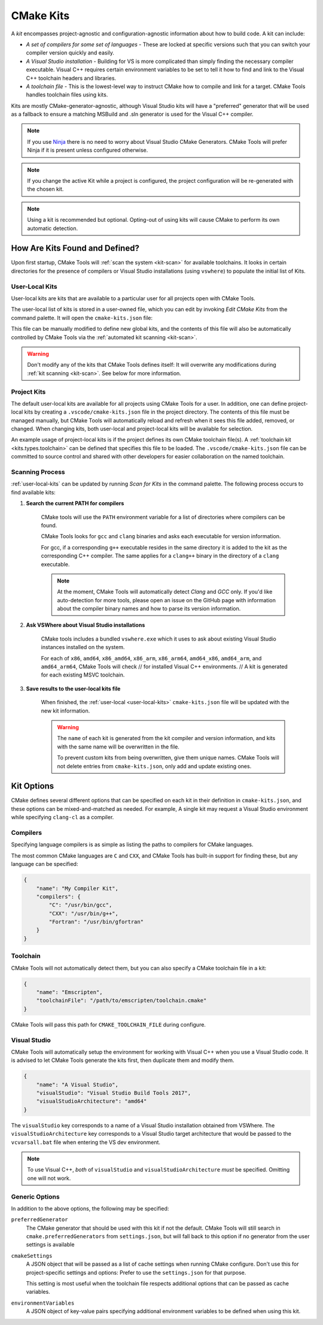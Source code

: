 .. _kits:

CMake Kits
##########

A *kit* encompasses project-agnostic and configuration-agnostic information
about how to build code. A kit can include:

- *A set of compilers for some set of languages* - These are locked at specific
  versions such that you can switch your compiler version quickly and easily.
- *A Visual Studio installation* - Building for VS is more complicated than
  simply finding the necessary compiler executable. Visual C++ requires certain
  environment variables to be set to tell it how to find and link to the
  Visual C++ toolchain headers and libraries.
- *A toolchain file* - This is the lowest-level way to instruct CMake how to
  compile and link for a target. CMake Tools handles toolchain files using
  kits.

Kits are mostly CMake-generator-agnostic, although Visual Studio kits will have
a "preferred" generator that will be used as a fallback to ensure a matching
MSBuild and .sln generator is used for the Visual C++ compiler.

.. note::
    If you use `Ninja <https://ninja-build.org/>`_ there is no need to worry
    about Visual Studio CMake Generators. CMake Tools will prefer Ninja if it is
    present unless configured otherwise.

.. note::
    If you change the active Kit while a project is configured, the project
    configuration will be re-generated with the chosen kit.

.. note::
    Using a kit is recommended but optional. Opting-out of using kits will
    cause CMake to perform its own automatic detection.

How Are Kits Found and Defined?
===============================

Upon first startup, CMake Tools will :ref:`scan the system <kit-scan>` for
available toolchains. It looks in certain directories for the presence of
compilers or Visual Studio installations (using ``vswhere``) to populate the
initial list of Kits.

.. _user-local-kits:

User-Local Kits
***************

User-local kits are kits that are available to a particular user for all
projects open with CMake Tools.

The user-local list of kits is stored in a user-owned file, which you can edit
by invoking *Edit CMake Kits* from the command palette. It will open the
``cmake-kits.json`` file:

.. image:: res/kits_json.png
    :align: center

This file can be manually modified to define new global kits, and the contents
of this file will also be automatically controlled by CMake Tools via the
:ref:`automated kit scanning <kit-scan>`.

.. warning::
    Don't modify any of the kits that CMake Tools defines itself: It will
    overwrite any modifications during :ref:`kit scanning <kit-scan>`. See
    below for more information.

Project Kits
************

The default user-local kits are available for all projects using CMake Tools
for a user. In addition, one can define project-local kits by creating a
``.vscode/cmake-kits.json`` file in the project directory. The contents of this
file must be managed manually, but CMake Tools will automatically reload and
refresh when it sees this file added, removed, or changed. When changing kits,
both user-local and project-local kits will be available for selection.

An example usage of project-local kits is if the project defines its own
CMake toolchain file(s). A :ref:`toolchain kit <kits.types.toolchain>` can be defined
that specifies this file to be loaded. The ``.vscode/cmake-kits.json`` file can
be committed to source control and shared with other developers for easier
collaboration on the named toolchain.

.. _kit-scan:

Scanning Process
****************

:ref:`user-local-kits` can be updated by running *Scan for Kits* in the
command palette. The following process occurs to find available kits:

#. **Search the current PATH for compilers**

    CMake tools will use the ``PATH`` environment variable for a list of
    directories where compilers can be found.

    CMake Tools looks for ``gcc`` and ``clang`` binaries and asks each
    executable for version information.

    For gcc, if a corresponding ``g++`` executable resides in the same
    directory it is added to the kit as the corresponding C++ compiler. The
    same applies for a ``clang++`` binary in the directory of a ``clang``
    executable.

    .. note::
        At the moment, CMake Tools will automatically detect *Clang* and
        *GCC* only. If you'd like auto-detection for more tools,
        please open an issue on the GitHub page with information about the
        compiler binary names and how to parse its version information.

#. **Ask VSWhere about Visual Studio installations**

    CMake tools includes a bundled ``vswhere.exe`` which it uses to ask about
    existing Visual Studio instances installed on the system.

    For each of ``x86``, ``amd64``, ``x86_amd64``, ``x86_arm``, ``x86_arm64``,
    ``amd64_x86``, ``amd64_arm``, and ``amd64_arm64``, CMake Tools will check
    // for installed Visual C++ environments.
    // A kit is generated for each existing MSVC toolchain.

#. **Save results to the user-local kits file**

    When finished, the :ref:`user-local <user-local-kits>` ``cmake-kits.json``
    file will be updated with the new kit information.

    .. warning::

        The ``name`` of each kit is generated from the kit compiler
        and version information, and kits with the same name will be
        overwritten in the file.

        To prevent custom kits from being overwritten, give them unique names.
        CMake Tools will not delete entries from ``cmake-kits.json``, only add
        and update existing ones.

.. _kits.types:

Kit Options
===========

CMake defines several different options that can be specified on each kit in
their definition in ``cmake-kits.json``, and these options can be
mixed-and-matched as needed. For example, A single kit may request a
Visual Studio environment while specifying ``clang-cl`` as a compiler.

.. seealso::

    - :ref:`configuring.how` - Explains how kits are applied during configuration

.. _kits.types.compiler:

Compilers
*********

Specifying language compilers is as simple as listing the paths to compilers
for CMake languages.

The most common CMake languages are ``C`` and ``CXX``, and CMake Tools has
built-in support for finding these, but any language can be specified:

.. code:: json

    {
        "name": "My Compiler Kit",
        "compilers": {
            "C": "/usr/bin/gcc",
            "CXX": "/usr/bin/g++",
            "Fortran": "/usr/bin/gfortran"
        }
    }

.. _kits.types.toolchain:

Toolchain
*********

CMake Tools will not automatically detect them, but you can also specify a
CMake toolchain file in a kit:

.. code:: json

    {
        "name": "Emscripten",
        "toolchainFile": "/path/to/emscripten/toolchain.cmake"
    }

CMake Tools will pass this path for ``CMAKE_TOOLCHAIN_FILE`` during configure.

.. _kits.types.vs:

Visual Studio
*************

CMake Tools will automatically setup the environment for working with Visual C++
when you use a Visual Studio code. It is advised to let CMake Tools
generate the kits first, then duplicate them and modify them.

.. code:: json

    {
        "name": "A Visual Studio",
        "visualStudio": "Visual Studio Build Tools 2017",
        "visualStudioArchitecture": "amd64"
    }

The ``visualStudio`` key corresponds to a name of a Visual Studio installation
obtained from VSWhere. The ``visualStudioArchitecture`` key corresponds to a
Visual Studio target architecture that would be passed to the ``vcvarsall.bat``
file when entering the VS dev environment.

.. note::
    To use Visual C++, *both* of ``visualStudio`` and
    ``visualStudioArchitecture`` *must* be specified. Omitting one will not
    work.

.. _kits.common:

Generic Options
***************

In addition to the above options, the following may be specified:

.. _kits.common.preferredGenerator:

``preferredGenerator``
    The CMake generator that should be used with this kit if not the default.
    CMake Tools will still search in ``cmake.preferredGenerators`` from
    ``settings.json``, but will fall back to this option if no generator
    from the user settings is available

.. _kits.common.cmakeSettings:

``cmakeSettings``
    A JSON object that will be passed as a list of cache settings when running
    CMake configure. Don't use this for project-specific settings and options:
    Prefer to use the ``settings.json`` for that purpose.

    This setting is most useful when the toolchain file respects additional
    options that can be passed as cache variables.

``environmentVariables``
    A JSON object of key-value pairs specifying additional environment
    variables to be defined when using this kit.
